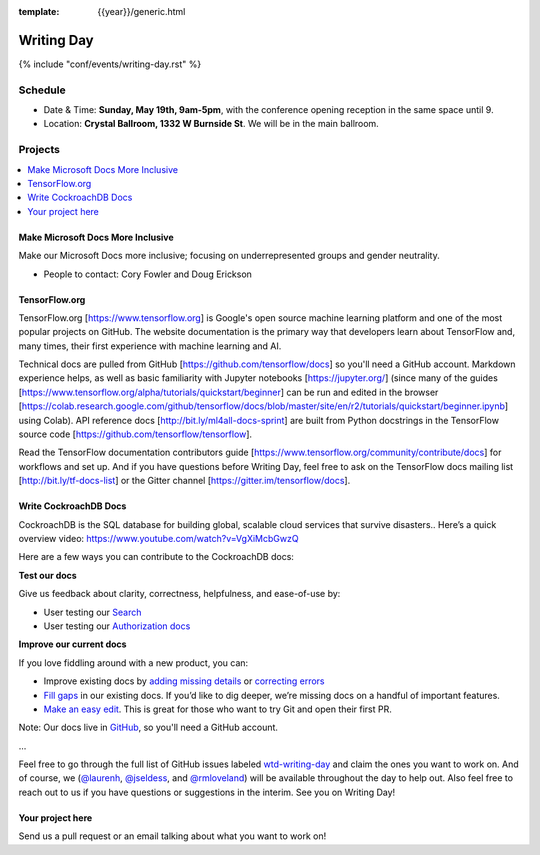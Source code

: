 :template: {{year}}/generic.html


Writing Day
===========

{% include "conf/events/writing-day.rst" %}

Schedule
--------

- Date & Time: **Sunday, May 19th, 9am-5pm**,
  with the conference opening reception in the same space until 9.
- Location: **Crystal Ballroom, 1332 W Burnside St**. We will be in the main ballroom.

Projects
--------

.. contents::
   :local:
   :depth: 1
   :backlinks: none

Make Microsoft Docs More Inclusive
~~~~~~~~~~~~~~~~~~~~~~~~~~~~~~~~~~

Make our Microsoft Docs more inclusive; focusing on underrepresented groups and gender neutrality.

* People to contact: Cory Fowler and Doug Erickson

TensorFlow.org
~~~~~~~~~~~~~~~

TensorFlow.org [https://www.tensorflow.org] is Google's open source machine learning platform and one of the most popular projects on GitHub. The website documentation is the primary way that developers learn about TensorFlow and, many times, their first experience with machine learning and AI.

Technical docs are pulled from GitHub [https://github.com/tensorflow/docs] so you'll need a GitHub account. Markdown experience helps, as well as basic familiarity with Jupyter notebooks [https://jupyter.org/] (since many of the guides [https://www.tensorflow.org/alpha/tutorials/quickstart/beginner] can be run and edited in the browser [https://colab.research.google.com/github/tensorflow/docs/blob/master/site/en/r2/tutorials/quickstart/beginner.ipynb] using Colab). API reference docs [http://bit.ly/ml4all-docs-sprint] are built from Python docstrings in the TensorFlow source code [https://github.com/tensorflow/tensorflow].

Read the TensorFlow documentation contributors guide [https://www.tensorflow.org/community/contribute/docs] for workflows and set up. And if you have questions before Writing Day, feel free to ask on the TensorFlow docs mailing list [http://bit.ly/tf-docs-list] or the Gitter channel [https://gitter.im/tensorflow/docs].

Write CockroachDB Docs
~~~~~~~~~~~~~~~~~

CockroachDB is the SQL database for building global, scalable cloud services that survive disasters.. Here’s a quick overview video:
https://www.youtube.com/watch?v=VgXiMcbGwzQ

Here are a few ways you can contribute to the CockroachDB docs:

**Test our docs**

Give us feedback about clarity, correctness, helpfulness, and ease-of-use by:

- User testing our `Search <https://github.com/cockroachdb/docs/issues/4773>`__
- User testing our `Authorization docs <https://github.com/cockroachdb/docs/issues/4774>`__

**Improve our current docs**

If you love fiddling around with a new product, you can:

- Improve existing docs by `adding missing details <https://github.com/cockroachdb/docs/issues?q=is%3Aopen+label%3Awtd-writing-day+label%3AT-missing-info>`__ or `correcting errors <https://github.com/cockroachdb/docs/issues?q=is%3Aopen+label%3Awtd-writing-day+label%3AT-incorrect-or-unclear-info>`__
- `Fill gaps <https://github.com/cockroachdb/docs/issues?utf8=%E2%9C%93&q=is%3Aopen+label%3AA-general+label%3Awtd-writing-day>`__ in our existing docs. If you’d like to dig deeper, we’re missing docs on a handful of important features.
- `Make an easy edit <https://github.com/cockroachdb/docs/issues?utf8=%E2%9C%93&q=is%3Aissue+is%3Aopen+label%3Awtd-writing-day+label%3Awtd-easy-first-issue+>`__. This is great for those who want to try Git and open their first PR.

Note: Our docs live in `GitHub <https://github.com/cockroachdb/docs>`__, so you'll need a GitHub account.

...

Feel free to go through the full list of GitHub issues labeled `wtd-writing-day <https://github.com/cockroachdb/docs/labels/wtd-writing-day>`__ and claim the ones you want to work on.
And of course, we (`@laurenh <https://writethedocs.slack.com/?redir=%2Fteam%2FU1B2LRTSQ>`__, `@jseldess <https://writethedocs.slack.com/team/U1B2LRTSQ>`__, and `@rmloveland <https://writethedocs.slack.com/?redir=%2Fteam%2FU1B2LRTSQ>`__) will be available throughout the day to help out. Also feel free to reach out to us if you have questions or suggestions in the interim. See you on Writing Day!

Your project here
~~~~~~~~~~~~~~~~~

Send us a pull request or an email talking about what you want to work on!

